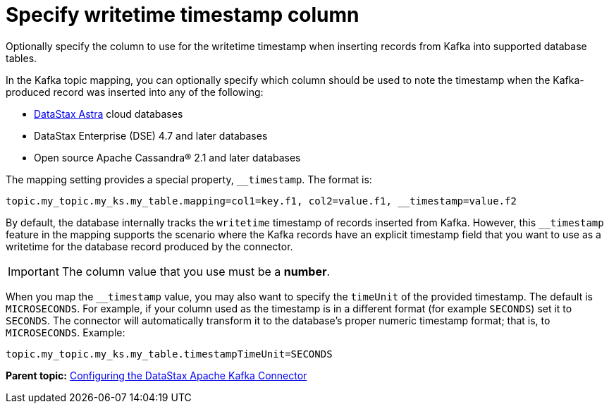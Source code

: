 [#kafkaColumnWritetimeTimestamp]
= Specify writetime timestamp column
:imagesdir: _images

Optionally specify the column to use for the writetime timestamp when inserting records from Kafka into supported database tables.

In the Kafka topic mapping, you can optionally specify which column should be used to note the timestamp when the Kafka-produced record was inserted into any of the following:

* https://docs.astra.datastax.com/docs[DataStax Astra] cloud databases
* DataStax Enterprise (DSE) 4.7 and later databases
* Open source Apache Cassandra® 2.1 and later databases

The mapping setting provides a special property, `__timestamp`.
The format is:

----
topic.my_topic.my_ks.my_table.mapping=col1=key.f1, col2=value.f1, __timestamp=value.f2
----

By default, the database internally tracks the `writetime` timestamp of records inserted from Kafka.
However, this `__timestamp` feature in the mapping supports the scenario where the Kafka records have an explicit timestamp field that you want to use as a writetime for the database record produced by the connector.

IMPORTANT: The column value that you use must be a *number*.

When you map the `__timestamp` value, you may also want to specify the `timeUnit` of the provided timestamp.
The default is `MICROSECONDS`.
For example, if your column used as the timestamp is in a different format (for example `SECONDS`) set it to `SECONDS`.
The connector will automatically transform it to the database's proper numeric timestamp format;
that is, to `MICROSECONDS`.
Example:

----
topic.my_topic.my_ks.my_table.timestampTimeUnit=SECONDS
----

*Parent topic:* xref:../kafka/kafkaConfigTasksTOC.adoc[Configuring the DataStax Apache Kafka Connector]
